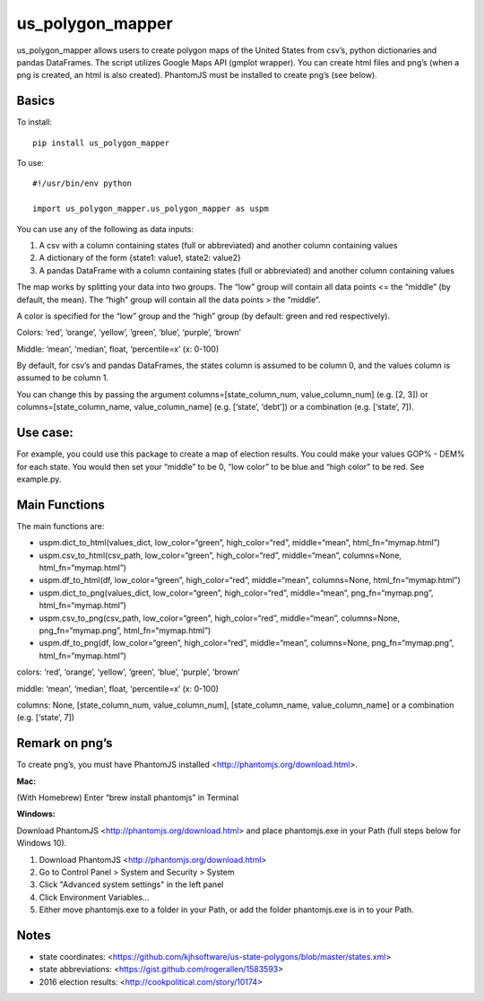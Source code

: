 ﻿=================
us_polygon_mapper
=================

us_polygon_mapper allows users to create polygon maps of the United States from csv’s, python dictionaries and pandas DataFrames. The script utilizes Google Maps API (gmplot wrapper). You can create html files and png’s (when a png is created, an html is also created). PhantomJS must be installed to create png’s (see below).

.. image:: example.png
   :width: 400 px
   :height: 225px


Basics
======
To install:
::

    pip install us_polygon_mapper

To use:
::

    #!/usr/bin/env python
    
    import us_polygon_mapper.us_polygon_mapper as uspm


You can use any of the following as data inputs:

1. A csv with a column containing states (full or abbreviated) and another column containing values
2. A dictionary of the form {state1: value1, state2: value2}
3. A pandas DataFrame with a column containing states (full or abbreviated) and another column containing values

The map works by splitting your data into two groups. The “low” group will contain all data points <= the “middle” (by default, the mean). The “high” group will contain all the data points > the “middle”.

A color is specified for the “low” group and the “high” group (by default: green and red respectively).

Colors: ‘red’, ‘orange’, ‘yellow’, ‘green’, ‘blue’, ‘purple’, ‘brown’

Middle: ‘mean’, ‘median’, float, ‘percentile=x’ (x: 0-100)

By default, for csv’s and pandas DataFrames, the states column is assumed to be column 0, and the values column is assumed to be column 1.

You can change this by passing the argument columns=[state_column_num, value_column_num] (e.g. [2, 3]) or columns=[state_column_name, value_column_name] (e.g. [‘state’, ‘debt’]) or a combination (e.g. [‘state’, 7]).


Use case:
=========

For example, you could use this package to create a map of election results. You could make your values GOP% - DEM% for each state. You would then set your “middle” to be 0, “low color” to be blue and “high color” to be red. See example.py.


Main Functions
==============

The main functions are:

* uspm.dict_to_html(values_dict, low_color=“green”, high_color=“red”, middle=“mean”, html_fn=“mymap.html”)

* uspm.csv_to_html(csv_path, low_color=“green”, high_color=“red”, middle=“mean”, columns=None, html_fn=“mymap.html”)

* uspm.df_to_html(df, low_color=“green”, high_color=“red”, middle=“mean”, columns=None, html_fn=“mymap.html”)

* uspm.dict_to_png(values_dict, low_color=“green”, high_color=“red”, middle=“mean”, png_fn=“mymap.png”, html_fn=“mymap.html”)

* uspm.csv_to_png(csv_path, low_color=“green”, high_color=“red”, middle=“mean”, columns=None, png_fn=“mymap.png”, html_fn=“mymap.html”)

* uspm.df_to_png(df, low_color=“green”, high_color=“red”, middle=“mean”, columns=None, png_fn=“mymap.png”, html_fn=“mymap.html”)


colors: ‘red’, ‘orange’, ‘yellow’, ‘green’, ‘blue’, ‘purple’, ‘brown’

middle: ‘mean’, ‘median’, float, ‘percentile=x’ (x: 0-100)

columns: None, [state_column_num, value_column_num], [state_column_name, value_column_name] or a combination (e.g. [‘state’, 7])


Remark on png’s
===============

To create png’s, you must have PhantomJS installed <http://phantomjs.org/download.html>.

**Mac:**

(With Homebrew) Enter “brew install phantomjs” in Terminal

**Windows:**

Download PhantomJS <http://phantomjs.org/download.html> and place phantomjs.exe in your Path (full steps below for Windows 10).

1. Download PhantomJS <http://phantomjs.org/download.html>
2. Go to Control Panel > System and Security > System
3. Click "Advanced system settings" in the left panel
4. Click Environment Variables...
5. Either move phantomjs.exe to a folder in your Path, or add the folder phantomjs.exe is in to your Path.


Notes
=====

* state coordinates: <https://github.com/kjhsoftware/us-state-polygons/blob/master/states.xml>

* state abbreviations: <https://gist.github.com/rogerallen/1583593>

* 2016 election results: <http://cookpolitical.com/story/10174>
